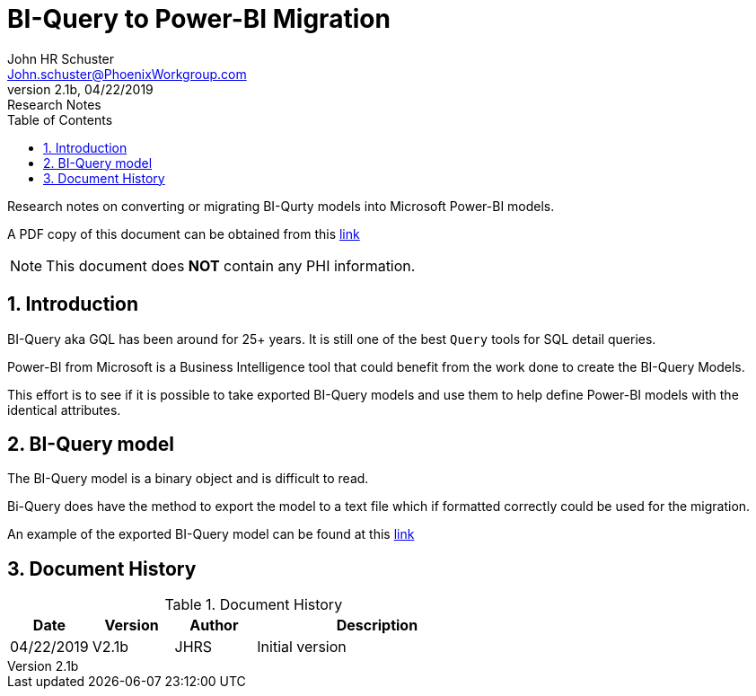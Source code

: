 = BI-Query to Power-BI Migration
John Schuster <John.schuster@PhoenixWorkgroup.com>
v2.1b, 04/22/2019: Research Notes
:Author: John HR Schuster
:Company: Phoenix Workgroup for Optum Government system
:toc: left
:toclevels: 4:
:imagesdir: ./images
:pagenums:
:numbered: 
:chapter-label: 
:experimental:
:source-hightlighter: coderay
:icons: font
:github: https://github.com/GeekMustHave/biq2pbi
:linkattrs:
:seclinks:
:title-logo-image: ./images/create-doco_optum-cover.png

Research notes on converting or migrating BI-Qurty models into Microsoft Power-BI models.

A PDF copy of this document can be obtained from this link:./readme.pdf[ link,window='_blank'] 

NOTE: This document does *NOT* contain any PHI information.

== Introduction

BI-Query aka GQL has been around for 25+ years.  It is still one of the best `Query` tools for SQL detail queries.

Power-BI from Microsoft is a Business Intelligence tool that could benefit from the work done to create the BI-Query Models.

This effort is to see if it is possible to take exported BI-Query models and use them to help define Power-BI models with the identical attributes.


== BI-Query model

The BI-Query model is a binary object and is difficult to read.

Bi-Query does have the method to export the model to a text file which if formatted correctly could be used for the migration.

An example of the exported BI-Query model can be found at this link:./documents/BIQ-Model.txt[ link,window='_blank']



<<<<
== Document History

.Document History
[cols='2,2,2,6' options='header']
|===
| Date  | Version | Author | Description
| 04/22/2019 | V2.1b | JHRS |  Initial version
|===




////
This template created by GeekMustHave
////



